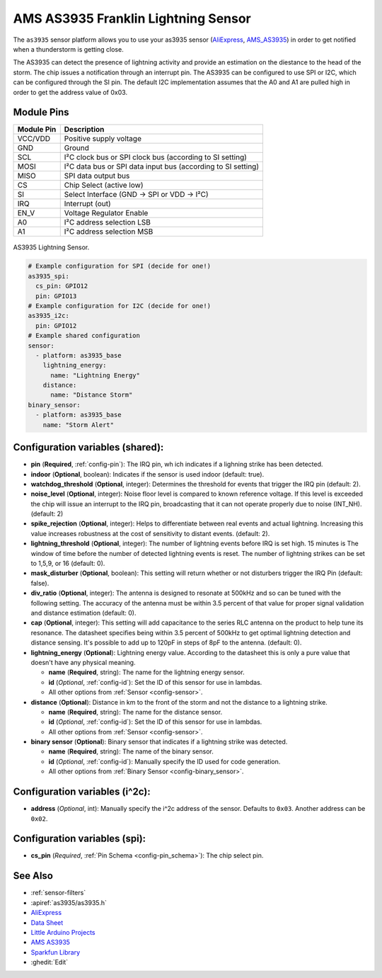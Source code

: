 AMS AS3935 Franklin Lightning Sensor
=====================================

.. seo::
    :description: Instructions for setting up AS3935 lightning sensor
    :image: images/as3935.jpg
    :keywords: as3935

The ``as3935`` sensor platform allows you to use your as3935 sensor
(`AliExpress`_,
`AMS_AS3935`_) 
in order to get notified when a thunderstorm is getting close.

The AS3935 can detect the presence of lightning activity and provide an estimation
on the diestance to the head of the storm. The chip issues a notification through an interrupt
pin. The AS3935 can be configured to use SPI or I2C, which can be configured through the SI pin.
The default I2C implementation assumes that the A0 and A1 are pulled high in order to get the address value of 0x03.

Module Pins
-----------

============  ===============================================================
 Module Pin   Description                                                   
============  ===============================================================
VCC/VDD       Positive supply voltage                                       
GND           Ground                                                        
SCL           I²C clock bus or SPI clock bus (according to SI setting)      
MOSI          I²C data bus or SPI data input bus (according to SI setting)  
MISO          SPI data output bus                                           
CS            Chip Select (active low)                                     
SI            Select Interface (GND → SPI or VDD → I²C)                     
IRQ           Interrupt (out)                                               
EN_V          Voltage Regulator Enable                                      
A0            I²C address selection LSB                                     
A1            I²C address selection MSB                                     
============  ===============================================================

.. figure:: images/as3935.jpg
    :align: center
    :width: 50.0%

    AS3935 Lightning Sensor.

.. _AliExpress: https://de.aliexpress.com/af/as3935.html?SearchText=as3935
.. _AMS_AS3935: https://ams.com/as3935

.. code-block:: yaml

    # Example configuration for SPI (decide for one!)
    as3935_spi:
      cs_pin: GPIO12
      pin: GPIO13
    # Example configuration for I2C (decide for one!)
    as3935_i2c:
      pin: GPIO12
    # Example shared configuration
    sensor:
      - platform: as3935_base
        lightning_energy:
          name: "Lightning Energy"
        distance:
          name: "Distance Storm"
    binary_sensor:
      - platform: as3935_base
        name: "Storm Alert"


Configuration variables (shared):
---------------------------------
- **pin** (**Required**, :ref:`config-pin`): The IRQ pin, wh ich indicates if a lighning strike has been detected.
- **indoor** (**Optional**, boolean): Indicates if the sensor is used indoor (default: true).
- **watchdog_threshold** (**Optional**, integer): Determines the threshold for events that trigger the IRQ pin (default: 2).
- **noise_level** (**Optional**, integer): Noise floor level is compared to known reference voltage. If this level is exceeded the chip will issue an interrupt to the IRQ pin, broadcasting that it can not operate properly due to noise (INT_NH). (default: 2)
- **spike_rejection** (**Optional**, integer): Helps to differentiate between real events and actual lightning. Increasing this value increases robustness at the cost of sensitivity to distant events.  (default: 2).
- **lightning_threshold** (**Optional**, integer): The number of lightning events before IRQ is set high. 15 minutes is The window of time before the number of detected lightning events is reset. The number of lightning strikes can be set to 1,5,9, or 16 (default: 0).
- **mask_disturber** (**Optional**, boolean): This setting will return whether or not disturbers trigger the IRQ Pin (default: false).
- **div_ratio** (**Optional**, integer): The antenna is designed to resonate at 500kHz and so can be tuned with the following setting. The accuracy of the antenna must be within 3.5 percent of that value for proper signal validation and distance estimation (default: 0).
- **cap** (**Optional**, integer): This setting will add capacitance to the series RLC antenna on the product to help tune its resonance. The datasheet specifies being within 3.5 percent of 500kHz to get optimal lightning detection and distance sensing. It's possible to add up to 120pF in steps of 8pF to the antenna. (default: 0).
- **lightning_energy** (**Optional**): Lightning energy value. According to the datasheet this is only a pure value that doesn't have any physical meaning. 

  - **name** (**Required**, string): The name for the lightning energy sensor.
  - **id** (*Optional*, :ref:`config-id`): Set the ID of this sensor for use in lambdas.
  - All other options from :ref:`Sensor <config-sensor>`.
- **distance** (**Optional**): Distance in km to the front of the storm and not the distance to a lightning strike. 

  - **name** (**Required**, string): The name for the distance sensor.
  - **id** (*Optional*, :ref:`config-id`): Set the ID of this sensor for use in lambdas.
  - All other options from :ref:`Sensor <config-sensor>`.
- **binary sensor** (**Optional**): Binary sensor that indicates if a lightning strike was detected.

  -  **name** (**Required**, string): The name of the binary sensor.
  -  **id** (*Optional*,
     :ref:`config-id`): Manually specify
     the ID used for code generation.
  -  All other options from :ref:`Binary Sensor <config-binary_sensor>`.

Configuration variables (i^2c):
-------------------------------
- **address** (*Optional*, int): Manually specify the i^2c address of
  the sensor. Defaults to ``0x03``. Another address can be ``0x02``.

Configuration variables (spi):
-------------------------------
- **cs_pin** (*Required*, :ref:`Pin Schema <config-pin_schema>`): The chip select pin.

See Also
--------

- :ref:`sensor-filters`
- :apiref:`as3935/as3935.h`
- `AliExpress <https://de.aliexpress.com/af/as3935.html?SearchText=as3935>`__
- `Data Sheet <https://www.embeddedadventures.com/datasheets/AS3935_Datasheet_EN_v2.pdf>`__
- `Little Arduino Projects <https://github.com/tardate/LittleArduinoProjects/tree/master/playground/AS3935>`__
- `AMS AS3935 <https://ams.com/as3935>`__
- `Sparkfun Library <https://github.com/sparkfun/SparkFun_AS3935_Lightning_Detector_Arduino_Library>`__
- :ghedit:`Edit`